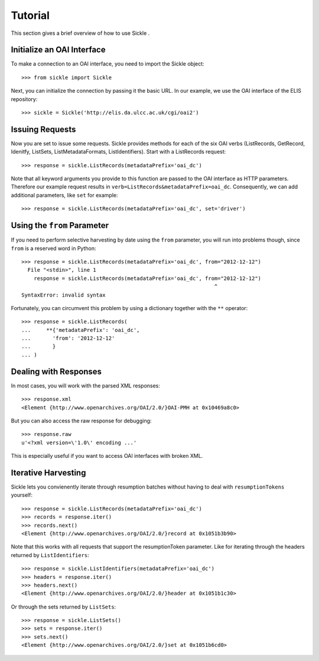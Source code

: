 ========
Tutorial
========

This section gives a brief overview of how to use Sickle .


Initialize an OAI Interface
===========================

To make a connection to an OAI interface, you need to import the Sickle object::

    >>> from sickle import Sickle

Next, you can initialize the connection by passing it the basic URL. In our
example, we use the OAI interface of the ELIS repository::

    >>> sickle = Sickle('http://elis.da.ulcc.ac.uk/cgi/oai2')


Issuing Requests
================

Now you are set to issue some requests. Sickle provides methods for each of
the six OAI verbs (ListRecords, GetRecord, Idenitfy, ListSets, ListMetadataFormats, 
ListIdentifiers). Start with a ListRecords request::

    >>> response = sickle.ListRecords(metadataPrefix='oai_dc')

Note that all keyword arguments you provide to this function are passed to the OAI interface 
as HTTP parameters. Therefore our example request results in ``verb=ListRecords&metadataPrefix=oai_dc``.
Consequently, we can add additional parameters, like ``set`` for example::

    >>> response = sickle.ListRecords(metadataPrefix='oai_dc', set='driver')


Using the ``from`` Parameter
============================

If you need to perform selective harvesting by date using the ``from`` parameter, you
will run into problems though, since ``from`` is a reserved word in Python::

    >>> response = sickle.ListRecords(metadataPrefix='oai_dc', from="2012-12-12")
      File "<stdin>", line 1
        response = sickle.ListRecords(metadataPrefix='oai_dc', from="2012-12-12")
                                                                  ^
    SyntaxError: invalid syntax

Fortunately, you can circumvent this problem by using a dictionary together with 
the ``**`` operator::
    
    >>> response = sickle.ListRecords(
    ...     **{'metadataPrefix': 'oai_dc',
    ...       'from': '2012-12-12'
    ...       }
    ... )



Dealing with Responses
======================

In most cases, you will work with the parsed XML responses::
    
    >>> response.xml
    <Element {http://www.openarchives.org/OAI/2.0/}OAI-PMH at 0x10469a8c0>

But you can also access the raw response for debugging::

    >>> response.raw
    u'<?xml version=\'1.0\' encoding ...'

This is especially useful if you want to access OAI interfaces with broken XML.  


Iterative Harvesting
====================

Sickle lets you convienently iterate through resumption batches
without having to deal with ``resumptionTokens`` yourself::

    >>> response = sickle.ListRecords(metadataPrefix='oai_dc')
    >>> records = response.iter()
    >>> records.next()
    <Element {http://www.openarchives.org/OAI/2.0/}record at 0x1051b3b90>

Note that this works with all requests that support the resumptionToken parameter.
Like for iterating through the headers returned by ``ListIdentifiers``::

    >>> response = sickle.ListIdentifiers(metadataPrefix='oai_dc')
    >>> headers = response.iter()
    >>> headers.next()
    <Element {http://www.openarchives.org/OAI/2.0/}header at 0x1051b1c30>

Or through the sets returned by ``ListSets``::
    
    >>> response = sickle.ListSets()
    >>> sets = response.iter()
    >>> sets.next()
    <Element {http://www.openarchives.org/OAI/2.0/}set at 0x1051b6cd0>
